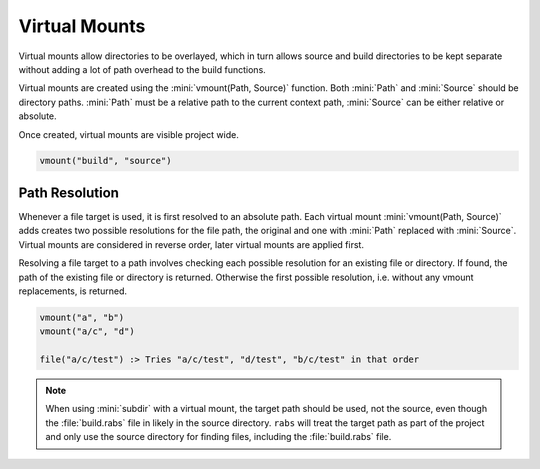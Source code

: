 Virtual Mounts
==============

Virtual mounts allow directories to be overlayed, which in turn allows source and build directories to be kept separate without adding a lot of path overhead to the build functions.

Virtual mounts are created using the :mini:`vmount(Path, Source)` function. Both :mini:`Path` and :mini:`Source` should be directory paths. :mini:`Path` must be a relative path to the current context path, :mini:`Source` can be either relative or absolute.

Once created, virtual mounts are visible project wide.

.. code-block:: mini

   vmount("build", "source")

Path Resolution
---------------

Whenever a file target is used, it is first resolved to an absolute path. Each virtual mount :mini:`vmount(Path, Source)` adds creates two possible resolutions for the file path, the original and one with :mini:`Path` replaced with :mini:`Source`. Virtual mounts are considered in reverse order, later virtual mounts are applied first.

Resolving a file target to a path involves checking each possible resolution for an existing file or directory. If found, the path of the existing file or directory is returned. Otherwise the first possible resolution, i.e. without any vmount replacements, is returned.

.. code-block:: mini

   vmount("a", "b")
   vmount("a/c", "d")
   
   file("a/c/test") :> Tries "a/c/test", "d/test", "b/c/test" in that order

.. note::

   When using :mini:`subdir` with a virtual mount, the target path should be used, not the source, even though the :file:`build.rabs` file in likely in the source directory. ``rabs`` will treat the target path as part of the project and only use the source directory for finding files, including the :file:`build.rabs` file.


